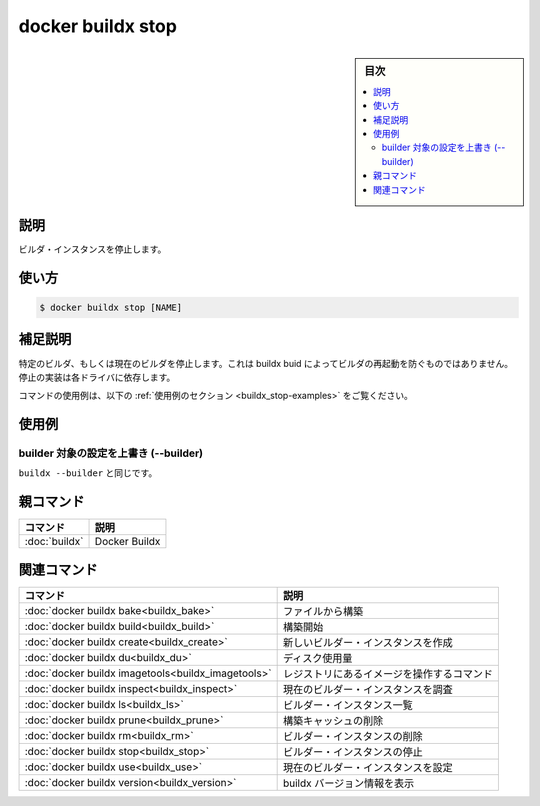 ﻿.. -*- coding: utf-8 -*-
.. URL: https://docs.docker.com/engine/reference/commandline/buildx_stop/
.. SOURCE: 
   doc version: 20.10
      https://github.com/docker/docker.github.io/blob/master/engine/reference/commandline/buildx_stop.md
.. check date: 2022/03/05
.. -------------------------------------------------------------------

=======================================
docker buildx stop
=======================================

.. sidebar:: 目次

   .. contents:: 
       :depth: 3
       :local:

説明
==========

.. Stop builder instance

ビルダ・インスタンスを停止します。

使い方
==========

.. code-block:: bash

   $ docker buildx stop [NAME]

.. Extended description

補足説明
==========

.. Stops the specified or current builder. This will not prevent buildx build to restart the builder. The implementation of stop depends on the driver.

特定のビルダ、もしくは現在のビルダを停止します。これは buildx buid によってビルダの再起動を防ぐものではありません。停止の実装は各ドライバに依存します。

.. For example uses of this command, refer to the examples section below.

コマンドの使用例は、以下の :ref:`使用例のセクション <buildx_stop-examples>` をご覧ください。

.. _buildx_stop-examples:

使用例
==========

.. Override the configured builder instance (--builder)

builder 対象の設定を上書き (--builder)
----------------------------------------

.. Same as buildx --builder.

``buildx --builder`` と同じです。

親コマンド
==========

.. list-table::
   :header-rows: 1

   * - コマンド
     - 説明
   * - :doc:`buildx`
     - Docker Buildx


.. Related commands

関連コマンド
====================

.. list-table::
   :header-rows: 1

   * - コマンド
     - 説明
   * - :doc:`docker buildx bake<buildx_bake>`
     - ファイルから構築
   * - :doc:`docker buildx build<buildx_build>`
     - 構築開始
   * - :doc:`docker buildx create<buildx_create>`
     - 新しいビルダー・インスタンスを作成
   * - :doc:`docker buildx du<buildx_du>`
     - ディスク使用量
   * - :doc:`docker buildx imagetools<buildx_imagetools>`
     - レジストリにあるイメージを操作するコマンド
   * - :doc:`docker buildx inspect<buildx_inspect>`
     - 現在のビルダー・インスタンスを調査
   * - :doc:`docker buildx ls<buildx_ls>`
     - ビルダー・インスタンス一覧
   * - :doc:`docker buildx prune<buildx_prune>`
     - 構築キャッシュの削除
   * - :doc:`docker buildx rm<buildx_rm>`
     - ビルダー・インスタンスの削除
   * - :doc:`docker buildx stop<buildx_stop>`
     - ビルダー・インスタンスの停止
   * - :doc:`docker buildx use<buildx_use>`
     - 現在のビルダー・インスタンスを設定
   * - :doc:`docker buildx version<buildx_version>`
     - buildx バージョン情報を表示



.. seealso:: 

   docker buildx stop
      https://docs.docker.com/engine/reference/commandline/buildx_stop/

